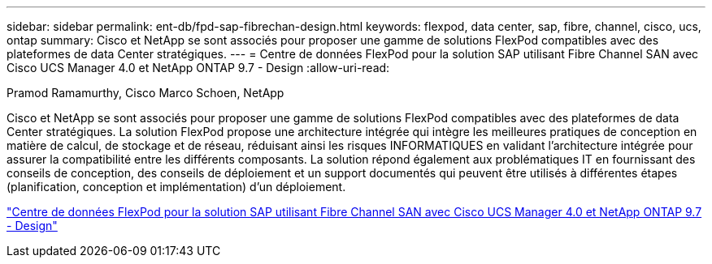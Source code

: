 ---
sidebar: sidebar 
permalink: ent-db/fpd-sap-fibrechan-design.html 
keywords: flexpod, data center, sap, fibre, channel, cisco, ucs, ontap 
summary: Cisco et NetApp se sont associés pour proposer une gamme de solutions FlexPod compatibles avec des plateformes de data Center stratégiques. 
---
= Centre de données FlexPod pour la solution SAP utilisant Fibre Channel SAN avec Cisco UCS Manager 4.0 et NetApp ONTAP 9.7 - Design
:allow-uri-read: 


Pramod Ramamurthy, Cisco Marco Schoen, NetApp

[role="lead"]
Cisco et NetApp se sont associés pour proposer une gamme de solutions FlexPod compatibles avec des plateformes de data Center stratégiques. La solution FlexPod propose une architecture intégrée qui intègre les meilleures pratiques de conception en matière de calcul, de stockage et de réseau, réduisant ainsi les risques INFORMATIQUES en validant l'architecture intégrée pour assurer la compatibilité entre les différents composants. La solution répond également aux problématiques IT en fournissant des conseils de conception, des conseils de déploiement et un support documentés qui peuvent être utilisés à différentes étapes (planification, conception et implémentation) d'un déploiement.

link:https://www.cisco.com/c/en/us/td/docs/unified_computing/ucs/UCS_CVDs/flexpod_sap_ucsm40_fcsan_design.html["Centre de données FlexPod pour la solution SAP utilisant Fibre Channel SAN avec Cisco UCS Manager 4.0 et NetApp ONTAP 9.7 - Design"^]
